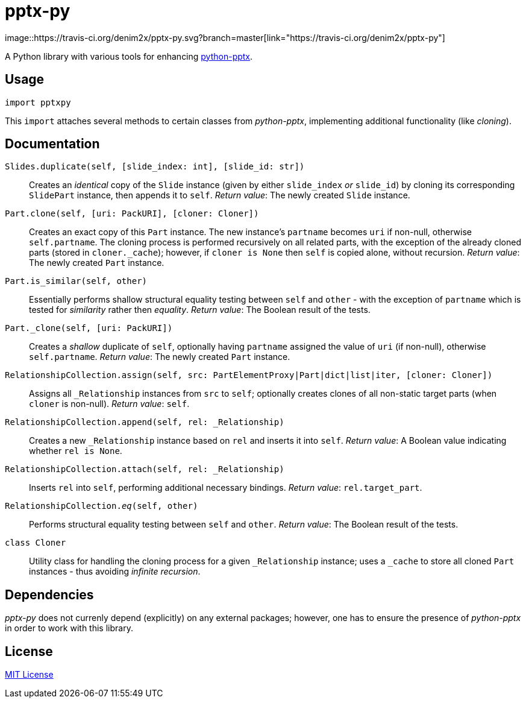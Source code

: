 = pptx-py
:travis: https://travis-ci.org/denim2x/pptx-py.svg?branch=master
image::{travis}[link="https://travis-ci.org/denim2x/pptx-py"]

A Python library with various tools for enhancing http://github.com/scanny/python-pptx[python-pptx].

== Usage
[source,python]
----
import pptxpy
----

This `import` attaches several methods to certain classes from _python-pptx_,
implementing additional functionality (like _cloning_).


== Documentation
`Slides.duplicate(self, [slide_index: int], [slide_id: str])`::
Creates an _identical_ copy of the `Slide` instance (given by either `slide_index`
_or_ `slide_id`) by cloning its corresponding `SlidePart` instance, then appends
it to `self`.
_Return value_: The newly created `Slide` instance.

`Part.clone(self, [uri: PackURI], [cloner: Cloner])`::
Creates an exact copy of this `Part` instance. The new instance's `partname`
becomes `uri` if non-null, otherwise `self.partname`. The cloning process is
performed recursively on all related parts, with the exception of the already
cloned parts (stored in `+cloner._cache+`); however, if `cloner is None` then
`self` is copied alone, without recursion.
_Return value_: The newly created `Part` instance.

`Part.is_similar(self, other)`::
Essentially performs shallow structural equality testing between `self` and
`other` - with the exception of `partname` which is tested for _similarity_
rather then _equality_.
_Return value_: The Boolean result of the tests.

`Part._clone(self, [uri: PackURI])`::
Creates a _shallow_ duplicate of `self`, optionally having `partname` assigned
the value of `uri` (if non-null), otherwise `self.partname`.
_Return value_: The newly created `Part` instance.

`RelationshipCollection.assign(self, src: PartElementProxy|Part|dict|list|iter, [cloner: Cloner])`::
Assigns all `_Relationship` instances from `src` to `self`; optionally creates
clones of all non-static target parts (when `cloner` is non-null).
__Return value__: `self`.

`RelationshipCollection.append(self, rel: _Relationship)`::
Creates a new `_Relationship` instance based on `rel` and inserts it into `self`.
__Return value__: A Boolean value indicating whether `rel is None`.

`RelationshipCollection.attach(self, rel: _Relationship)`::
Inserts `rel` into `self`, performing additional necessary bindings.
_Return value_: `rel.target_part`.

`RelationshipCollection.__eq__(self, other)`::
Performs structural equality testing between `self` and `other`.
_Return value_: The Boolean result of the tests.

`class Cloner`::
Utility class for handling the cloning process for a given `_Relationship` instance;
uses a `_cache` to store all cloned `Part` instances - thus avoiding __infinite recursion__.


== Dependencies
_pptx-py_ does not currenly depend (explicitly) on any external packages;
however, one has to ensure the presence of _python-pptx_ in order to work
with this library.


== License
https://github.com/denim2x/pptx-py/blob/master/LICENSE[MIT License]
